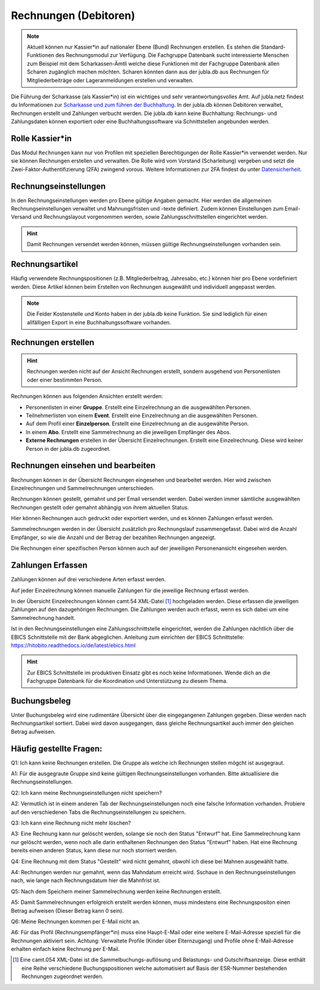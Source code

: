 Rechnungen (Debitoren)
================

.. note:: Aktuell können nur Kassier*in auf nationaler Ebene (Bund) Rechnungen erstellen. Es stehen die Standard-Funktionen des Rechnungsmodul zur Verfügung. Die Fachgruppe Datenbank sucht interessierte Menschen zum Beispiel mit dem Scharkassen-Ämtli welche diese Funktionen mit der Fachgruppe Datenbank allen Scharen zugänglich machen möchten. Scharen könnten dann aus der jubla.db aus Rechnungen für Mitgliederbeiträge oder Lageranmeldungen erstellen und verwalten.
  
Die Führung der Scharkasse (als Kassier*in) ist ein wichtiges und sehr verantwortungsvolles Amt. Auf jubla.netz findest du Informationen zur `Scharkasse und zum führen der Buchhaltung <https://jubla.atlassian.net/wiki/x/L4BlRQ>`_. In der jubla.db können Debitoren verwaltet, Rechnungen erstellt und Zahlungen verbucht werden. Die jubla.db kann keine Buchhaltung: Rechnungs- und Zahlungsdaten können exportiert oder eine Buchhaltungssoftware via Schnittstellen angebunden werden.



Rolle Kassier*in
--------------------------
Das Modul ``Rechnungen`` kann nur von Profilen mit speziellen Berechtigungen der Rolle Kassier*in verwendet werden. Nur sie können Rechnungen erstellen und verwalten. Die Rolle wird vom Vorstand (Scharleitung) vergeben und setzt die Zwei-Faktor-Authentifizierung (2FA) zwingend vorous. Weitere Informationen zur 2FA findest du unter `Datensicherheit <https://jubladb-handbuch.readthedocs.io/de/latest/datenschutz.html#datensicherheit>`_.


Rechnungseinstellungen
--------------------------
In den Rechnungseinstellungen werden pro Ebene gültige Angaben gemacht. Hier werden die allgemeinen Rechnungseinstellungen verwaltet und Mahnungsfristen und -texte definiert. Zudem können Einstellungen zum Email-Versand und Rechnungslayout vorgenommen werden, sowie Zahlungsschnittstellen eingerichtet werden.

.. figure:: /media/rechnungen/rechnungseinstellungen.png
    :name: Rechnungseinstellungen


.. hint:: Damit Rechnungen versendet werden können, müssen gültige Rechnungseinstellungen vorhanden sein.

Rechnungsartikel
---------------------------------------
Häufig verwendete Rechnungspositionen (z.B. Mitgliederbeitrag, Jahresabo, etc.) können hier pro Ebene vordefiniert werden. Diese Artikel können beim Erstellen von Rechnungen ausgewählt und individuell angepasst werden.

.. figure:: /media/rechnungen/rechnungsartikel.png
    :name: Rechnungsartikel

.. note:: Die Felder Kostenstelle und Konto haben in der jubla.db keine Funktion. Sie sind lediglich für einen allfälligen Export in eine Buchhaltungssoftware vorhanden.

Rechnungen erstellen
--------------------------------------
.. hint:: Rechnungen werden nicht auf der Ansicht Rechnungen erstellt, sondern ausgehend von Personenlisten oder einer bestimmten Person.

Rechnungen können aus folgenden Ansichten erstellt werden:

- Personenlisten in einer **Gruppe**. Erstellt eine Einzelrechnung an die ausgewählten Personen.
- Teilnehmerlisten von einem **Event**. Erstellt eine Einzelrechnung an die ausgewählten Personen.
- Auf dem Profil einer **Einzelperson**. Erstellt eine Einzelrechnung an die ausgewählte Person.
- In einem **Abo**. Erstellt eine Sammelrechnung an die jeweiligen Empfänger des Abos.
- **Externe Rechnungen** erstellen in der Übersicht Einzelrechnungen. Erstellt eine Einzelrechnung. Diese wird keiner Person in der jubla.db zugeordnet.


Rechnungen einsehen und bearbeiten
--------------------------------------

Rechnungen können in der Übersicht Rechnungen eingesehen und bearbeitet werden. Hier wird zwischen Einzelrechnungen und Sammelrechnungen unterschieden. 

Rechnungen können gestellt, gemahnt und per Email versendet werden. Dabei werden immer sämtliche ausgewählten Rechnungen gestellt oder gemahnt abhängig von ihrem aktuellen Status.

Hier können Rechnungen auch gedruckt oder exportiert werden, und es können Zahlungen erfasst werden.

Sammelrechnungen werden in der Übersicht zusätzlich pro Rechnungslauf zusammengefasst. Dabei wird die Anzahl Empfänger, so wie die Anzahl und der Betrag der bezahlten Rechnungen angezeigt.

Die Rechnungen einer spezifischen Person können auch auf der jeweiligen Personenansicht eingesehen werden.


Zahlungen Erfassen
---------------------------------------
Zahlungen können auf drei verschiedene Arten erfasst werden.

Auf jeder Einzelrechnung können manuelle Zahlungen für die jeweilige Rechnung erfasst werden.

In der Übersicht Einzelrechnungen können camt.54 XML-Datei [#f2]_ hochgeladen werden. Diese erfassen die jeweiligen Zahlungen auf den dazugehörigen Rechnungen. Die Zahlungen werden auch erfasst, wenn es sich dabei um eine Sammelrechnung handelt.

Ist in den Rechnungseinstellungen eine Zahlungsschnittstelle eingerichtet, werden die Zahlungen nächtlich über die EBICS Schnittstelle mit der Bank abgeglichen.
Anleitung zum einrichten der EBICS Schnittstelle: https://hitobito.readthedocs.io/de/latest/ebics.html

.. hint:: Zur EBICS Schnittstelle im produktiven Einsatz gibt es noch keine Informationen. Wende dich an die Fachgruppe Datenbank für die Koordination und Unterstützung zu diesem Thema.  


Buchungsbeleg
---------------------------------------
Unter Buchungsbeleg wird eine rudimentäre Übersicht über die eingegangenen Zahlungen gegeben. Diese werden nach Rechnungsartikel sortiert. Dabei wird davon ausgegangen, dass gleiche Rechnungsartikel auch immer den gleichen Betrag aufweisen. 


Häufig gestellte Fragen:
---------------------------------------
Q1: Ich kann keine Rechnungen erstellen. Die Gruppe als welche ich Rechnungen stellen mögcht ist ausgegraut.

A1: Für die ausgegraute Gruppe sind keine gültigen Rechnungseinstellungen vorhanden. Bitte aktuallisiere die Rechnungseinstellungen.


Q2: Ich kann meine Rechnungseinstellungen nicht speichern? 

A2: Vermutlich ist in einem anderen Tab der Rechnungseinstellungen noch eine falsche Information vorhanden. Probiere auf den verschiedenen Tabs die Rechnungseinstellungen zu speichern.


Q3: Ich kann eine Rechnung nicht mehr löschen?

A3: Eine Rechnung kann nur gelöscht werden, solange sie noch den Status "Entwurf" hat. Eine Sammelrechnung kann nur gelöscht werden, wenn noch alle darin enthaltenen Rechnungen den Status "Entwurf" haben. Hat eine Rechnung bereits einen anderen Status, kann diese nur noch storniert werden.


Q4: Eine Rechnung mit dem Status "Gestellt" wird nicht gemahnt, obwohl ich diese bei Mahnen ausgewählt hatte.

A4: Rechnungen werden nur gemahnt, wenn das Mahndatum erreicht wird. Sschaue in den Rechnungseinstellungen nach, wie lange nach Rechnungsdatum hier die Mahnfrist ist.


Q5: Nach dem Speichern meiner Sammelrechnung werden keine Rechnungen erstellt.

A5: Damit Sammelrechnungen erfolgreich erstellt werden können, muss mindestens eine Rechnungspositon einen Betrag aufweisen (Dieser Betrag kann 0 sein).


Q6: Meine Rechnungen kommen per E-Mail nicht an.

A6: Für das Profil (Rechnungsempfänger*in) muss eine Haupt-E-Mail oder eine weitere E-Mail-Adresse speziell für die Rechnungen aktiviert sein. Achtung: Verwaltete Profile (Kinder über Elternzugang) und Profile ohne E-Mail-Adresse erhalten einfach keine Rechnung per E-Mail. 

.. [#f2] Eine camt.054 XML-Datei ist die Sammelbuchungs-auflösung und Belastungs- und Gutschriftsanzeige. Diese enthält eine Reihe verschiedene Buchungspositionen welche automatisiert auf Basis der ESR-Nummer bestehenden Rechnungen zugeordnet werden.
